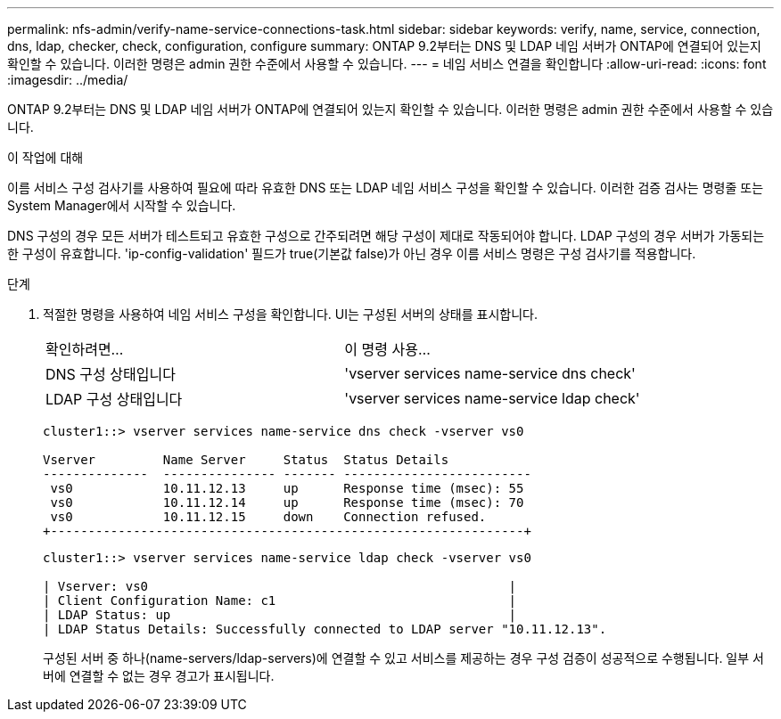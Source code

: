 ---
permalink: nfs-admin/verify-name-service-connections-task.html 
sidebar: sidebar 
keywords: verify, name, service, connection, dns, ldap, checker, check, configuration, configure 
summary: ONTAP 9.2부터는 DNS 및 LDAP 네임 서버가 ONTAP에 연결되어 있는지 확인할 수 있습니다. 이러한 명령은 admin 권한 수준에서 사용할 수 있습니다. 
---
= 네임 서비스 연결을 확인합니다
:allow-uri-read: 
:icons: font
:imagesdir: ../media/


[role="lead"]
ONTAP 9.2부터는 DNS 및 LDAP 네임 서버가 ONTAP에 연결되어 있는지 확인할 수 있습니다. 이러한 명령은 admin 권한 수준에서 사용할 수 있습니다.

.이 작업에 대해
이름 서비스 구성 검사기를 사용하여 필요에 따라 유효한 DNS 또는 LDAP 네임 서비스 구성을 확인할 수 있습니다. 이러한 검증 검사는 명령줄 또는 System Manager에서 시작할 수 있습니다.

DNS 구성의 경우 모든 서버가 테스트되고 유효한 구성으로 간주되려면 해당 구성이 제대로 작동되어야 합니다. LDAP 구성의 경우 서버가 가동되는 한 구성이 유효합니다. 'ip-config-validation' 필드가 true(기본값 false)가 아닌 경우 이름 서비스 명령은 구성 검사기를 적용합니다.

.단계
. 적절한 명령을 사용하여 네임 서비스 구성을 확인합니다. UI는 구성된 서버의 상태를 표시합니다.
+
|===


| 확인하려면... | 이 명령 사용... 


 a| 
DNS 구성 상태입니다
 a| 
'vserver services name-service dns check'



 a| 
LDAP 구성 상태입니다
 a| 
'vserver services name-service ldap check'

|===
+
[listing]
----
cluster1::> vserver services name-service dns check -vserver vs0

Vserver         Name Server     Status  Status Details
--------------  --------------- ------- -------------------------
 vs0            10.11.12.13     up      Response time (msec): 55
 vs0            10.11.12.14     up      Response time (msec): 70
 vs0            10.11.12.15     down    Connection refused.
+---------------------------------------------------------------+
----
+
[listing]
----
cluster1::> vserver services name-service ldap check -vserver vs0

| Vserver: vs0                                                |
| Client Configuration Name: c1                               |
| LDAP Status: up                                             |
| LDAP Status Details: Successfully connected to LDAP server "10.11.12.13".                                              |
----
+
구성된 서버 중 하나(name-servers/ldap-servers)에 연결할 수 있고 서비스를 제공하는 경우 구성 검증이 성공적으로 수행됩니다. 일부 서버에 연결할 수 없는 경우 경고가 표시됩니다.


